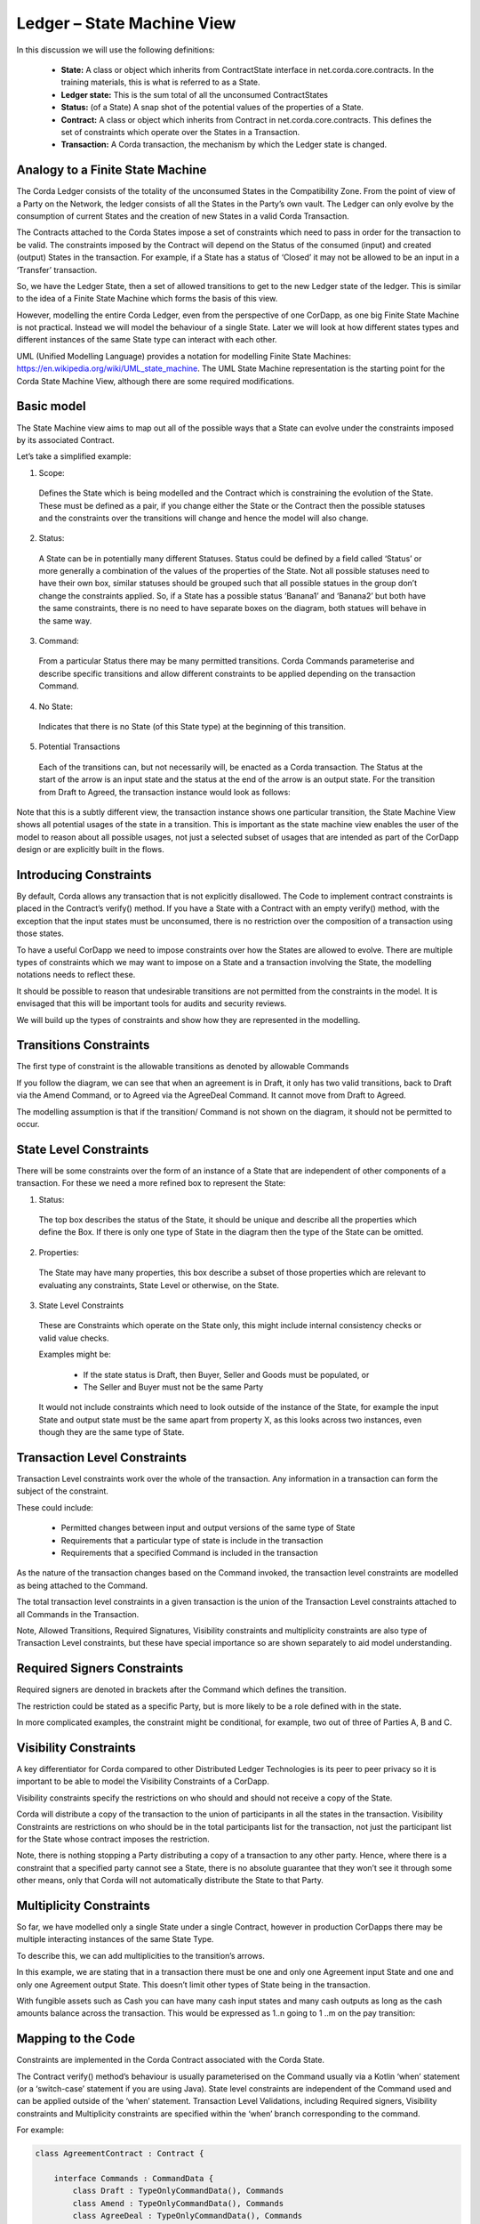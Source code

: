 ===========================
Ledger – State Machine View
===========================

In this discussion we will use the following definitions:

 * **State:** A class or object which inherits from ContractState interface in net.corda.core.contracts. In the training materials, this is what is referred to as a State.
 * **Ledger state:**	This is the sum total of all the unconsumed ContractStates
 * **Status:** (of a State)	A snap shot of the potential values of the properties of a State.
 * **Contract:**	A class or object which inherits from Contract in net.corda.core.contracts. This defines the set of constraints which operate over the States in a Transaction.
 * **Transaction:**	A Corda transaction, the mechanism by which the Ledger state is changed.

---------------------------------
Analogy to a Finite State Machine
---------------------------------

The Corda Ledger consists of the totality of the unconsumed States in the Compatibility Zone.
From the point of view of a Party on the Network, the ledger consists of all the States in the Party’s own vault. The Ledger can only evolve by the consumption of current States and the creation of new States in a valid Corda Transaction.

The Contracts attached to the Corda States impose a set of constraints which need to pass in order for the transaction to be valid. The constraints imposed by the Contract will depend on the Status of the consumed (input) and created (output) States in the transaction. For example, if a State has a status of ‘Closed’ it may not be allowed to be an input in a ‘Transfer’ transaction.

So, we have the Ledger State, then a set of allowed transitions to get to the new Ledger state of the ledger. This is similar to the idea of a Finite State Machine which forms the basis of this view.

However, modelling the entire Corda Ledger, even from the perspective of one CorDapp, as one big Finite State Machine is not practical. Instead we will model the behaviour of a single State. Later we will look at how different states types and different instances of the same State type can interact with each other.

UML (Unified Modelling Language) provides a notation for modelling Finite State Machines: https://en.wikipedia.org/wiki/UML_state_machine. The UML State Machine representation is the starting point for the Corda State Machine View, although there are some required modifications.

-----------
Basic model
-----------

The State Machine view aims to map out all of the possible ways that a State can evolve under the constraints imposed by its associated Contract.

Let’s take a simplified example:

.. image:: resources/CMN_example_FSM.png
  :width: 80%
  :align: center

1. Scope:

  Defines the State which is being modelled and the Contract which is constraining the evolution of the State. These must be defined as a pair, if you change either the State or the Contract then the possible statuses and the constraints over the transitions will change and hence the model will also change.

2. Status:

  A State can be in potentially many different Statuses. Status could be defined by a field called ‘Status’ or more generally a combination of the values of the properties of the State.  Not all possible statuses need to have their own box, similar statuses should be grouped such that all possible statues in the group don’t change the constraints applied. So, if a State has a possible status ‘Banana1’ and ‘Banana2’ but both have the same constraints, there is no need to have separate boxes on the diagram, both statues will behave in the same way.

3. Command:

  From a particular Status there may be many permitted transitions. Corda Commands parameterise and describe specific transitions and allow different constraints to be applied depending on the transaction Command.

4. No State:

  Indicates that there is no State (of this State type) at the beginning of this transition.

5. Potential Transactions

  Each of the transitions can, but not necessarily will, be enacted as a Corda transaction. The Status at the start of the arrow is an input state and the status at the end of the arrow is an output state. For the transition from Draft to Agreed, the transaction instance would look as follows:

.. image:: resources/CMN_Transaction_equivalent.png
  :width: 60%
  :align: center



Note that this is a subtly different view, the transaction instance shows one particular transition, the State Machine View shows all potential usages of the state in a transition. This is important as the state machine view enables the user of the model to reason about all possible usages, not just a selected subset of usages that are intended as part of the CorDapp design or are explicitly built in the flows.


-----------------------
Introducing Constraints
-----------------------

By default, Corda allows any transaction that is not explicitly disallowed. The Code to implement contract constraints is placed in the Contract’s verify() method. If you have a State with a Contract with an empty verify() method, with the exception that the input states must be unconsumed, there is no restriction over the composition of a transaction using those states.

To have a useful CorDapp we need to impose constraints over how the States are allowed to evolve. There are multiple types of constraints which we may want to impose on a State and a transaction involving the State, the modelling notations needs to reflect these.

It should be possible to reason that undesirable transitions are not permitted from the constraints in the model. It is envisaged that this will be important tools for audits and security reviews.

We will build up the types of constraints and show how they are represented in the modelling.

-----------------------
Transitions Constraints
-----------------------

The first type of constraint is the allowable transitions as denoted by allowable Commands

If you follow the diagram, we can see that when an agreement is in Draft, it only has two valid transitions, back to Draft via the Amend Command, or to Agreed via the AgreeDeal Command. It cannot move from Draft to Agreed.

The modelling assumption is that if the transition/ Command is not shown on the diagram, it should not be permitted to occur.

-----------------------
State Level Constraints
-----------------------

There will be some constraints over the form of an instance of a State that are independent of other components of a transaction. For these we need a more refined box to represent the State:

.. image:: resources/CMN_refined_box.png
  :width: 40%
  :align: center

1. Status:

  The top box describes the status of the State, it should be unique and describe all the properties which define the Box. If there is only one type of State in the diagram then the type of the State can be omitted.

2. Properties:

  The State may have many properties, this box describe a subset of those properties which are relevant to evaluating any constraints, State Level or otherwise, on the State.

3. State Level Constraints

  These are Constraints which operate on the State only, this might include internal consistency checks or valid value checks.

  Examples might be:

    -	If the state status is Draft, then Buyer, Seller and Goods must be populated, or
    -	The Seller and Buyer must not be the same Party

  It would not include constraints which need to look outside of the instance of the State, for example the input State and output state must be the same apart from property X, as this looks across two instances, even though they are the same type of State.

-----------------------------
Transaction Level Constraints
-----------------------------

Transaction Level constraints work over the whole of the transaction. Any information in a transaction can form the subject of the constraint.

.. image:: resources/CMN_Transaction_constraints.png
  :width: 80%
  :align: center

These could include:

  -	Permitted changes between input and output versions of the same type of State
  -	Requirements that a particular type of state is include in the transaction
  -	Requirements that a specified Command is included in the transaction

As the nature of the transaction changes based on the Command invoked, the transaction level constraints are modelled as being attached to the Command.

The total transaction level constraints in a given transaction is the union of the Transaction Level constraints attached to all Commands in the Transaction.

Note, Allowed Transitions, Required Signatures, Visibility constraints and multiplicity constraints are also type of Transaction Level constraints, but these have special importance so are shown separately to aid model understanding.

----------------------------
Required Signers Constraints
----------------------------

Required signers are denoted in brackets after the Command which defines the transition.

.. image:: resources/CMN_Required_signers.png
  :width: 80%
  :align: center

The restriction could be stated as a specific Party, but is more likely to be a role defined with in the state.

In more complicated examples, the constraint might be conditional, for example, two out of three of Parties A, B and C.

----------------------
Visibility Constraints
----------------------

A key differentiator for Corda compared to other Distributed Ledger Technologies is its peer to peer privacy so it is important to be able to model the Visibility Constraints of a CorDapp.

.. image:: resources/CMN_Visibility_constraint.png
  :width: 40%
  :align: center


Visibility constraints specify the restrictions on who should and should not receive a copy of the State.

Corda will distribute a copy of the transaction to the union of participants in all the states in the transaction. Visibility Constraints are restrictions on who should be in the total participants list for the transaction, not just the participant list for the State whose contract imposes the restriction.

Note, there is nothing stopping a Party distributing a copy of a transaction to any other party. Hence, where there is a constraint that a specified party cannot see a State, there is no absolute guarantee that they won’t see it through some other means, only that Corda will not automatically distribute the State to that Party.

------------------------
Multiplicity Constraints
------------------------

So far, we have modelled only a single State under a single Contract, however in production CorDapps there may be multiple interacting instances of the same State Type.


To describe this, we can add multiplicities to the transition’s arrows.

.. image:: resources/CMN_Multiplicity_constraints.png
  :width: 80%
  :align: center

In this example, we are stating that in a transaction there must be one and only one Agreement input State and one and only one Agreement output State. This doesn’t limit other types of State being in the transaction.

With fungible assets such as Cash you can have many cash input states and many cash outputs as long as the cash amounts balance across the transaction. This would be expressed as 1..n going to 1 ..m on the pay transition:

.. image:: resources/CMN_Cash_example.png
  :width: 80%
  :align: center

-------------------
Mapping to the Code
-------------------

Constraints are implemented in the Corda Contract associated with the Corda State.

The Contract verify() method’s behaviour is usually parameterised on the Command usually via a Kotlin ‘when’ statement (or a ‘switch-case’ statement if you are using Java). State level constraints are independent of the Command used and can be applied outside of the ‘when’ statement. Transaction Level Validations, including Required signers, Visibility constraints and Multiplicity constraints are specified within the ‘when’ branch corresponding to the command.

For example:

.. code-block:: kotlin

    class AgreementContract : Contract {

        interface Commands : CommandData {
            class Draft : TypeOnlyCommandData(), Commands
            class Amend : TypeOnlyCommandData(), Commands
            class AgreeDeal : TypeOnlyCommandData(), Commands
            class Update Deal : TypeOnlyCommandData(), Commands
            class Cancel : TypeOnlyCommandData(), Commands
        }

        override fun verify(tx: LedgerTransaction) {
            requireThat {

                //*** State Level Constraints, ie Constraints which are independent of the Command ***
            }

            val command = tx.commands.requireSingleCommand<MyContract.Commands>()

            when (command.value) {
                is Commands.Draft -> requireThat {

                    //*** Constraints applicable for the Draft transition ***
                }
                is Commands.Amend -> requireThat {

                    //*** Constraints applicable for the Amend transition ***
                }
                is Commands.AgreeDeal -> requireThat {

                    //*** Constraints applicable for the Agree transition ***
                }

                is Commands.UpdateDeal -> requireThat {

                    //*** Constraints applicable for the Agree transition ***
                }
                is Commands.Cancel -> requireThat {

                    //*** Constraints applicable for the Cancel transition ***
                }

                else -> {
                    throw TransactionVerificationException
                }
            }
        }
    }

Allowed Transitions are managed in this case by the ‘when’ statement, if the Command is not in a valid ‘when’ branch then the contract throws an error. However, this is a simplified example which assumes one Command in the transaction, the logic would be more complicated when multiple commands can be present.

-------------------
Putting it together
-------------------

We can see the modelling structure and each of the types of constraints in this example of an Agreement State:

.. image:: resources/CMN_Agreement_example.png
  :width: 100%
  :align: center
